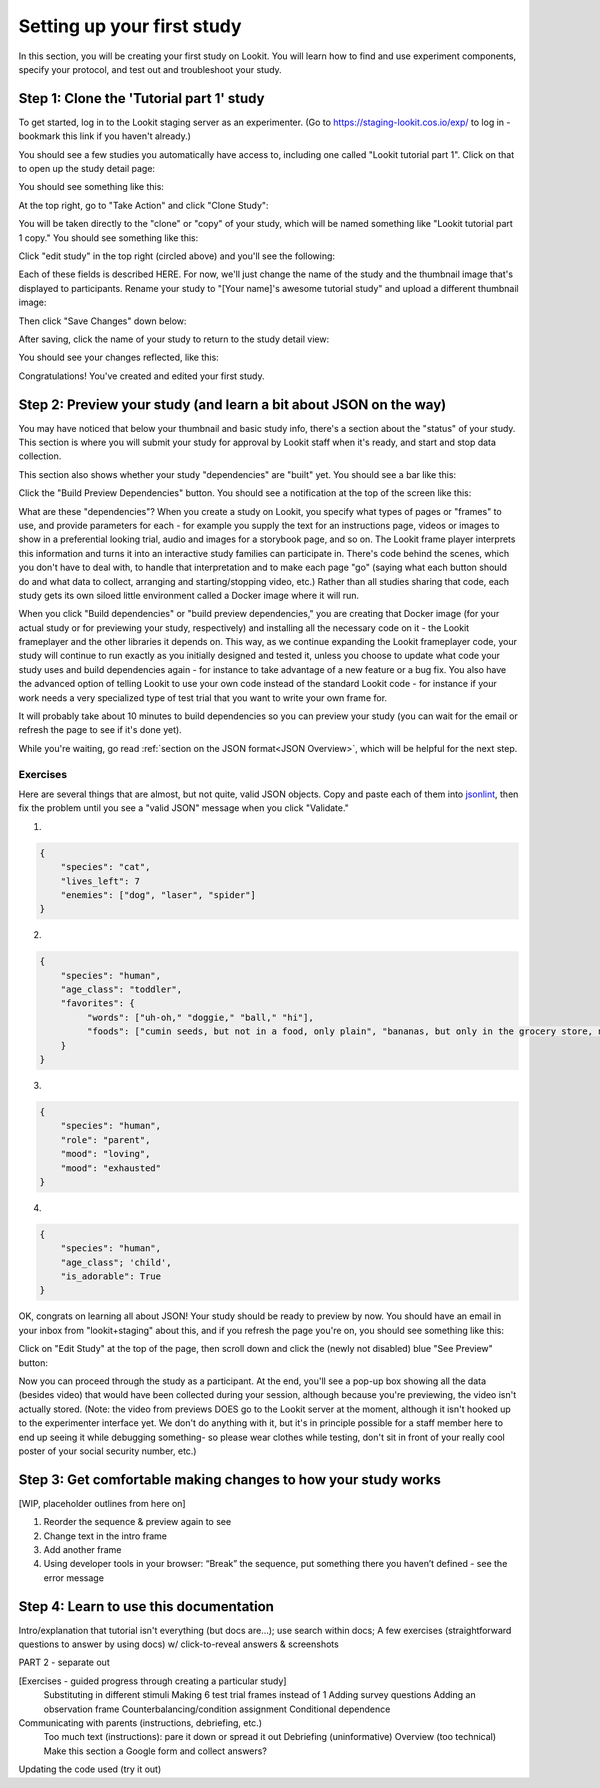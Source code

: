 ##################################
Setting up your first study
##################################

In this section, you will be creating your first study on Lookit. You will learn how to find and use experiment components, specify your protocol, and test out and troubleshoot your study. 

Step 1: Clone the 'Tutorial part 1' study
------------------------------------------

To get started, log in to the Lookit staging server as an experimenter. (Go to `<https://staging-lookit.cos.io/exp/>`_ to log in - bookmark this link if you haven't already.)

You should see a few studies you automatically have access to, including one called "Lookit tutorial part 1". Click on that to open up the study detail page:

.. image:: _static/img/tutorial/tutorial_select_study.png
    :alt: Lookit tutorial part 1 study listing

You should see something like this:

.. image:: _static/img/tutorial/tutorial_study_detail.png
    :alt: Tutorial study detail page
    
At the top right, go to "Take Action" and click "Clone Study":

.. image:: _static/img/tutorial/tutorial_study_clone.png
    :alt: Clone study button on study detail page
    
You will be taken directly to the "clone" or "copy" of your study, which will be named something like "Lookit tutorial part 1 copy." You should see something like this:

.. image:: _static/img/tutorial/tutorial_cloned_study.png
    :alt: Initial view of cloned tutorial study
    
Click "edit study" in the top right (circled above) and you'll see the following:

.. image:: _static/img/tutorial/study_edit_view.png
    :alt: Study edit view

Each of these fields is described HERE. For now, we'll just change the name of the study and the thumbnail image that's displayed to participants. Rename your study to "[Your name]'s awesome tutorial study" and upload a different thumbnail image:

.. image:: _static/img/tutorial/study_edit_name.png
    :alt: Study edit view - changing name and image

Then click "Save Changes" down below:

.. image:: _static/img/tutorial/study_edit_save.png
    :alt: Study edit save button

After saving, click the name of your study to return to the study detail view:

.. image:: _static/img/tutorial/return_to_study_detail.png
    :alt: Link back to study detail view

You should see your changes reflected, like this:

.. image:: _static/img/tutorial/study_after_save.png
    :alt: Study detail view after changes

Congratulations! You've created and edited your first study.

Step 2: Preview your study (and learn a bit about JSON on the way)
-------------------------------------------------------------------

You may have noticed that below your thumbnail and basic study info, there's a section about the "status" of your study. This section is where you will submit your study for approval by Lookit staff when it's ready, and start and stop data collection. 

This section also shows whether your study "dependencies" are "built" yet. You should see a bar like this:

.. image:: _static/img/tutorial/dependencies_not_built.png
    :alt: Dependency status area
    
Click the "Build Preview Dependencies" button. You should see a notification at the top of the screen like this:

.. image:: _static/img/tutorial/scheduled_for_preview.png
    :alt: Scheduled for build notification

What are these "dependencies"? When you create a study on Lookit, you specify what types of pages or "frames" to use, and provide parameters for each - for example you supply the text for an instructions page, videos or images to show in a preferential looking trial, audio and images for a storybook page, and so on. The Lookit frame player interprets this information and turns it into an interactive study families can participate in. There's code behind the scenes, which you don't have to deal with, to handle that interpretation and to make each page "go" (saying what each button should do and what data to collect, arranging and starting/stopping video, etc.) Rather than all studies sharing that code, each study gets its own siloed little environment called a Docker image where it will run. 

When you click "Build dependencies" or "build preview dependencies," you are creating that Docker image (for your actual study or for previewing your study, respectively) and installing all the necessary code on it - the Lookit frameplayer and the other libraries it depends on. This way, as we continue expanding the Lookit frameplayer code, your study will continue to run exactly as you initially designed and tested it, unless you choose to update what code your study uses and build dependencies again - for instance to take advantage of a new feature or a bug fix. You also have the advanced option of telling Lookit to use your own code instead of the standard Lookit code - for instance if your work needs a very specialized type of test trial that you want to write your own frame for.

It will probably take about 10 minutes to build dependencies so you can preview your study (you can wait for the email or refresh the page to see if it's done yet). 

While you're waiting, go read :ref:`section on the JSON format<JSON Overview>`, which will be helpful for the next step. 

Exercises
~~~~~~~~~~~~

Here are several things that are almost, but not quite, valid JSON objects. Copy and paste each of them into `jsonlint <http://jsonlint.com/>`_, then fix the problem until you see a 
"valid JSON" message when you click "Validate."

1. 

.. code:: json

   {
       "species": "cat",
       "lives_left": 7
       "enemies": ["dog", "laser", "spider"]
   }
 
.. raw:: html
 
    <details style="margin-left:50px;">
        <summary>Click for hint</summary>
        <p>There's a comma missing!</p>
    </details>
   
2.

.. code:: json

   {
       "species": "human",
       "age_class": "toddler",
       "favorites": {
            "words": ["uh-oh," "doggie," "ball," "hi"],
            "foods": ["cumin seeds, but not in a food, only plain", "bananas, but only in the grocery store, not after"]
       }
   }

.. raw:: html
    
    <details style="margin-left:50px;">
        <summary>Click for hint</summary>
        <p>There are commas INSIDE the favorite words.</p>
    </details>
   
3. 

.. code:: json

   {
       "species": "human",
       "role": "parent",
       "mood": "loving",
       "mood": "exhausted"
   }

.. raw:: html
  
    <details style="margin-left:50px;">
        <summary>Click for hint</summary>
        <p>That may be accurate, but JSON would like the keys to be unique. Try making mood into a list, or change the second one to energy_level or something.</p>
    </details>

4. 

.. code:: json

   {
       "species": "human",
       "age_class"; 'child',
       "is_adorable": True
   }
 
.. raw:: html
 
    <details style="margin-left:50px;">
        <summary>Click for hint</summary>
        <p>There are several things to fix here - if you changed something and got a different error message, you're probably on the right track! Work down the list of requirements for JSON from the overview, and note that the "true" value is all lowercase.</p>
    </details>

OK, congrats on learning all about JSON! Your study should be ready to preview by now. You should have an email in your inbox from "lookit+staging" about this, and if you refresh the page you're on, you should see something like this:

.. image:: _static/img/tutorial/preview_built.png
    :alt: Preview built status display
    
Click on "Edit Study" at the top of the page, then scroll down and click the (newly not disabled) blue "See Preview" button:

.. image:: _static/img/tutorial/preview_button.png
    :alt: Preview button
    
Now you can proceed through the study as a participant. At the end, you'll see a pop-up box showing all the data (besides video) that would have been collected during your session, although because you're previewing, the video isn't actually stored. (Note: the video from previews DOES go to the Lookit server at the moment, although it isn't hooked up to the experimenter interface yet. We don't do anything with it, but it's in principle possible for a staff member here to end up seeing it while debugging something- so please wear clothes while testing, don't sit in front of your really cool poster of your social security number, etc.)


Step 3: Get comfortable making changes to how your study works
---------------------------------------------------------------

[WIP, placeholder outlines from here on]


1. Reorder the sequence & preview again to see

2. Change text in the intro frame

3. Add another frame

4. Using developer tools in your browser: “Break” the sequence, put something there you haven’t defined - see the error message
        
        
Step 4: Learn to use this documentation
----------------------------------------

Intro/explanation that tutorial isn't everything (but docs are...); use search within docs; 
A few exercises (straightforward questions to answer by using docs) w/ click-to-reveal answers & screenshots
    
    
PART 2 - separate out

[Exercises - guided progress through creating a particular study]
    Substituting in different stimuli
    Making 6 test trial frames instead of 1
    Adding survey questions
    Adding an observation frame
    Counterbalancing/condition assignment
    Conditional dependence
    
Communicating with parents (instructions, debriefing, etc.)
    Too much text (instructions): pare it down or spread it out
    Debriefing (uninformative)
    Overview (too technical)
    Make this section a Google form and collect answers?
    
Updating the code used (try it out)


